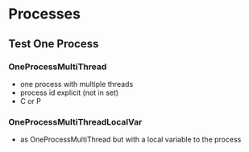 * Processes

** Test One Process

*** OneProcessMultiThread
- one process with multiple threads
- process id explicit (not in set)
- C or P
*** OneProcessMultiThreadLocalVar
- as OneProcessMultiThread but with a local variable to the process
